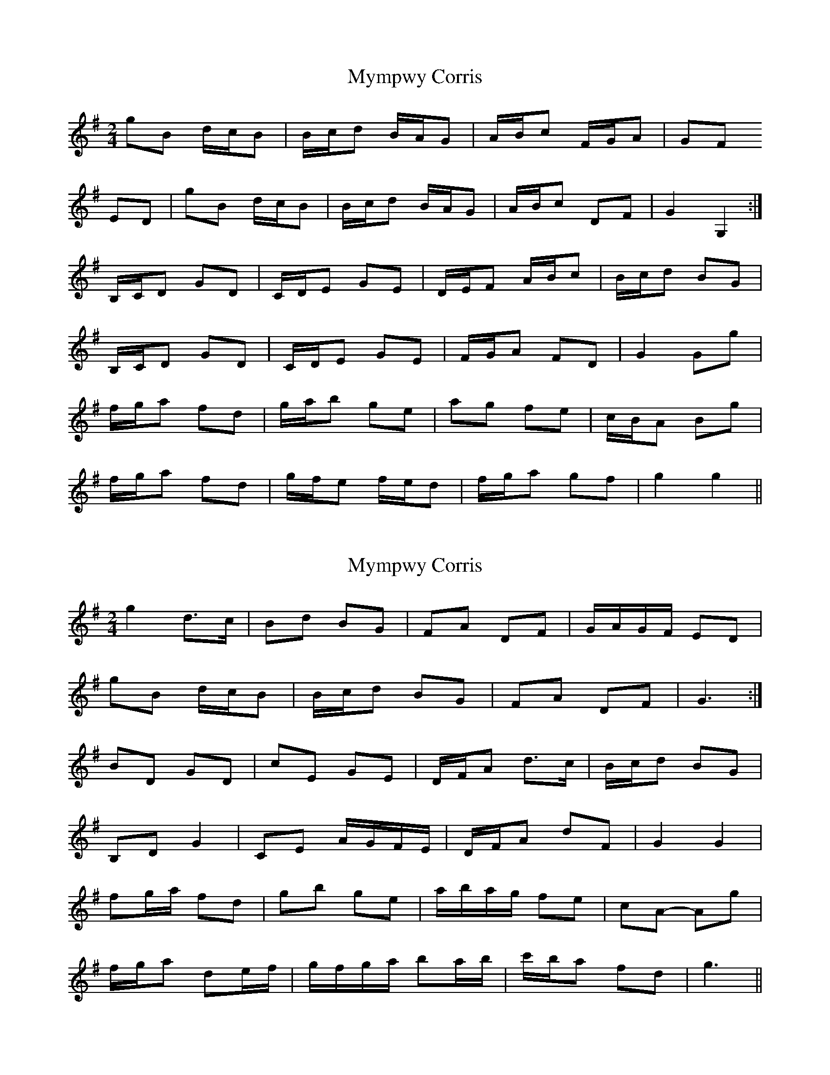 X: 1
T: Mympwy Corris
Z: meri-lawes
S: https://thesession.org/tunes/4351#setting4351
R: polka
M: 2/4
L: 1/8
K: Gmaj
gB d/c/B|B/c/d B/A/G|A/B/c F/G/A|GF
ED|gB d/c/B|B/c/d B/A/G|A/B/c DF|G2 G,2:|
B,/C/D GD|C/D/E GE|D/E/F A/B/c|B/c/d BG|
B,/C/D GD|C/D/E GE|F/G/A FD|G2 Gg|
f/g/a fd|g/a/b ge|ag fe|c/B/A Bg|
f/g/a fd|g/f/e f/e/d|f/g/a gf|g2 g2||
X: 2
T: Mympwy Corris
Z: ceolachan
S: https://thesession.org/tunes/4351#setting17034
R: polka
M: 2/4
L: 1/8
K: Gmaj
g2 d>c | Bd BG | FA DF | G/A/G/F/ ED | gB d/c/B | B/c/d BG | FA DF | G3 :|BD GD | cE GE | D/F/A d>c | B/c/d BG |B,D G2 | CE A/G/F/E/ | D/F/A dF | G2 G2 |fg/a/ fd | gb ge | a/b/a/g/ fe | cA- Ag |f/g/a de/f/ | g/f/g/a/ ba/b/ | c'/b/a fd | g3 ||
X: 3
T: Mympwy Corris
Z: ceolachan
S: https://thesession.org/tunes/4351#setting17035
R: polka
M: 2/4
L: 1/8
K: Gmaj
g2 d>c | Bd BG | FA DF | GF ED | g2 d>c | Bd BG | FA DF | G2 G :|BD G>D | cE G>E | D>F Ac | Bd BG |B,D G2 | CE A2 | DA dF | G2 G2 |fa fd | gb e2 | ag fe | ^c Ag |fa df | gb da/b/ | c'a f/e/d | g2- g |]
